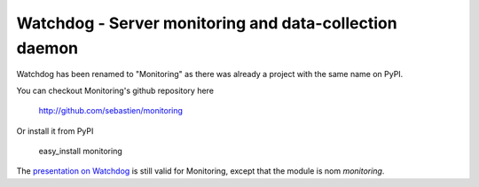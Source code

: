 Watchdog - Server monitoring and data-collection daemon
==========================================================

Watchdog has been renamed to "Monitoring" as there was already a project
with the same name on PyPI.

You can checkout Monitoring's github repository here

    http://github.com/sebastien/monitoring

Or install it from PyPI

    easy_install monitoring

The `presentation on Watchdog <http://ur1.ca/45ku5>`_  is still valid for
Monitoring, except that the module is nom `monitoring`.
